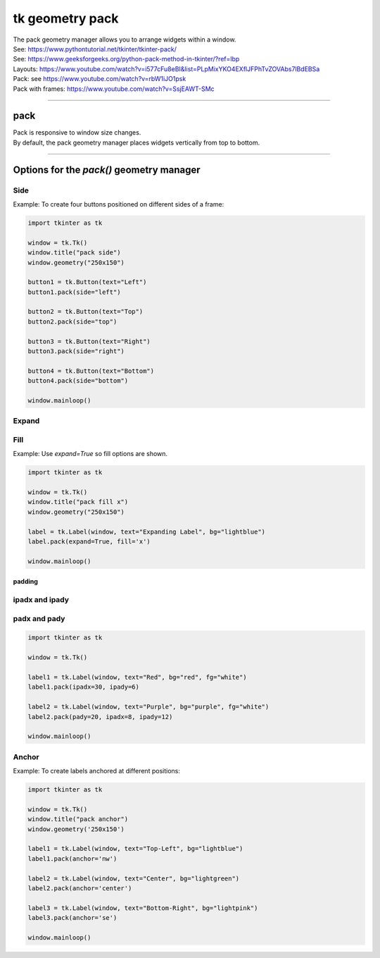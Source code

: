 ====================================================
tk geometry pack
====================================================

| The pack geometry manager allows you to arrange widgets within a window.
| See: https://www.pythontutorial.net/tkinter/tkinter-pack/
| See: https://www.geeksforgeeks.org/python-pack-method-in-tkinter/?ref=lbp

| Layouts: https://www.youtube.com/watch?v=i577cFu8eBI&list=PLpMixYKO4EXflJFPhTvZOVAbs7lBdEBSa
| Pack: see https://www.youtube.com/watch?v=rbW1iJO1psk
| Pack with frames: https://www.youtube.com/watch?v=SsjEAWT-SMc

----

pack
--------------------

| Pack is responsive to window size changes.
| By default, the pack geometry manager places widgets vertically from top to bottom.

.. py:function:: widget.pack()

    | Use **pack()** method to pack a widgets vertically from top to bottom.
    | e.g. widget.pack()

----

Options for the `pack()` geometry manager
-----------------------------------------------

**Side**
~~~~~~~~~~~

.. py:function:: widget.pack(side=side_string)

    | The `side_string` option determines the position of the widget within its parent container.
    | It can take values like `left`, `right`, `top`, or `bottom`.
    | e.g. widget.pack(side="left")

| Example: To create four buttons positioned on different sides of a frame:

.. image:: images/pack_side.png
    :scale: 100%

.. code-block:: python

    import tkinter as tk

    window = tk.Tk()
    window.title("pack side")
    window.geometry("250x150")

    button1 = tk.Button(text="Left")
    button1.pack(side="left")

    button2 = tk.Button(text="Top")
    button2.pack(side="top")

    button3 = tk.Button(text="Right")
    button3.pack(side="right")

    button4 = tk.Button(text="Bottom")
    button4.pack(side="bottom")

    window.mainloop()

**Expand**
~~~~~~~~~~~~~~~~

.. py:function:: widget.pack(expand=boolean)

    | The `boolean` value is `True` or `False`.
    | e.g. `widget.pack(expand=True)` to make a widget expand when the frame is resized
    | The `expand` option allows a widget to expand if the user resizes the frame.

**Fill**
~~~~~~~~~~~~~~~

.. py:function:: widget.pack(fill=fill_string)

    | The `fill_string` value is `None`, `x`, `y`, or `both`.
    | The `fill` option specifies how the widget should fill the available space. 

Example: Use `expand=True` so fill options are shown.

.. image:: images/pack_fill_x.png
    :scale: 100%

.. image:: images/pack_fill_y.png
    :scale: 100%


.. code-block:: python

    import tkinter as tk

    window = tk.Tk()
    window.title("pack fill x")
    window.geometry("250x150")

    label = tk.Label(window, text="Expanding Label", bg="lightblue")
    label.pack(expand=True, fill='x')

    window.mainloop()

~~~~~~~~~~~~~
padding
~~~~~~~~~~~~~

**ipadx** and **ipady**
~~~~~~~~~~~~~~~~~~~~~~~~~~

.. py:function:: widget.pack(ipadx=x, ipady=y)

    | The `ipadx` value is an integer, x. The `ipady` value is an integer, y.
    | These options control the internal padding (in pixels) along the x and y axes, respectively.
    | Example: widget.pack(ipadx=10) has internal padding of 10 in the x direction on each side of the widget.

**padx** and **pady**
~~~~~~~~~~~~~~~~~~~~~~~

.. py:function:: widget.pack(padx=x, pady=y)

    | The `padx` value is an integer, x. The `pady` value is an integer, y.
    | These options control the external padding (in pixels) along the x and y axes, respectively.
    | Example: widget.pack(padx=10) has external padding of 10 in the x direction on each side of the widget.


.. image:: images/pack_padding.png
    :scale: 100%

.. code-block:: python

    import tkinter as tk

    window = tk.Tk()

    label1 = tk.Label(window, text="Red", bg="red", fg="white")
    label1.pack(ipadx=30, ipady=6)

    label2 = tk.Label(window, text="Purple", bg="purple", fg="white")
    label2.pack(pady=20, ipadx=8, ipady=12)

    window.mainloop()

**Anchor**
~~~~~~~~~~~~~~~~~~

.. py:function:: widget.pack(anchor=anchor_string)

    | `anchor_string` can take values "n", "s", "e", "w", "ne", "nw", "se", "sw", "center".
    | eg. `'nw'` (top-left), `'center'`, or `'se'` (bottom-right)
    | The `anchor` option specifies the position of the widget within its allocated space. 
    | Example: widget.pack(ipadx=10) has internal padding of 10 in the x direction on each side of the widget.

Example: To create labels anchored at different positions:

.. image:: images/pack_anchor.png
    :scale: 100%

.. code-block:: python

    import tkinter as tk

    window = tk.Tk()
    window.title("pack anchor")
    window.geometry('250x150')

    label1 = tk.Label(window, text="Top-Left", bg="lightblue")
    label1.pack(anchor='nw')

    label2 = tk.Label(window, text="Center", bg="lightgreen")
    label2.pack(anchor='center')

    label3 = tk.Label(window, text="Bottom-Right", bg="lightpink")
    label3.pack(anchor='se')

    window.mainloop()
